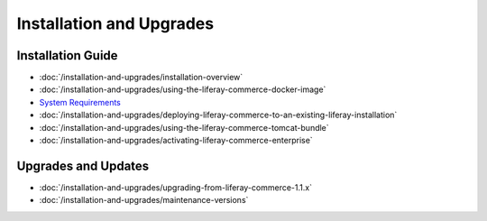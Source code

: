 Installation and Upgrades
=========================

Installation Guide
------------------

-  :doc:`/installation-and-upgrades/installation-overview`
-  :doc:`/installation-and-upgrades/using-the-liferay-commerce-docker-image`
-  `System Requirements <https://web.liferay.com/documents/14/21598941/Liferay+Commerce+2.0+Compatibility+Matrix/0ed97477-f5a7-40a6-b5ab-f00d5e01b75f>`__
-  :doc:`/installation-and-upgrades/deploying-liferay-commerce-to-an-existing-liferay-installation`
-  :doc:`/installation-and-upgrades/using-the-liferay-commerce-tomcat-bundle`
-  :doc:`/installation-and-upgrades/activating-liferay-commerce-enterprise`

Upgrades and Updates
--------------------

-  :doc:`/installation-and-upgrades/upgrading-from-liferay-commerce-1.1.x`
-  :doc:`/installation-and-upgrades/maintenance-versions`
